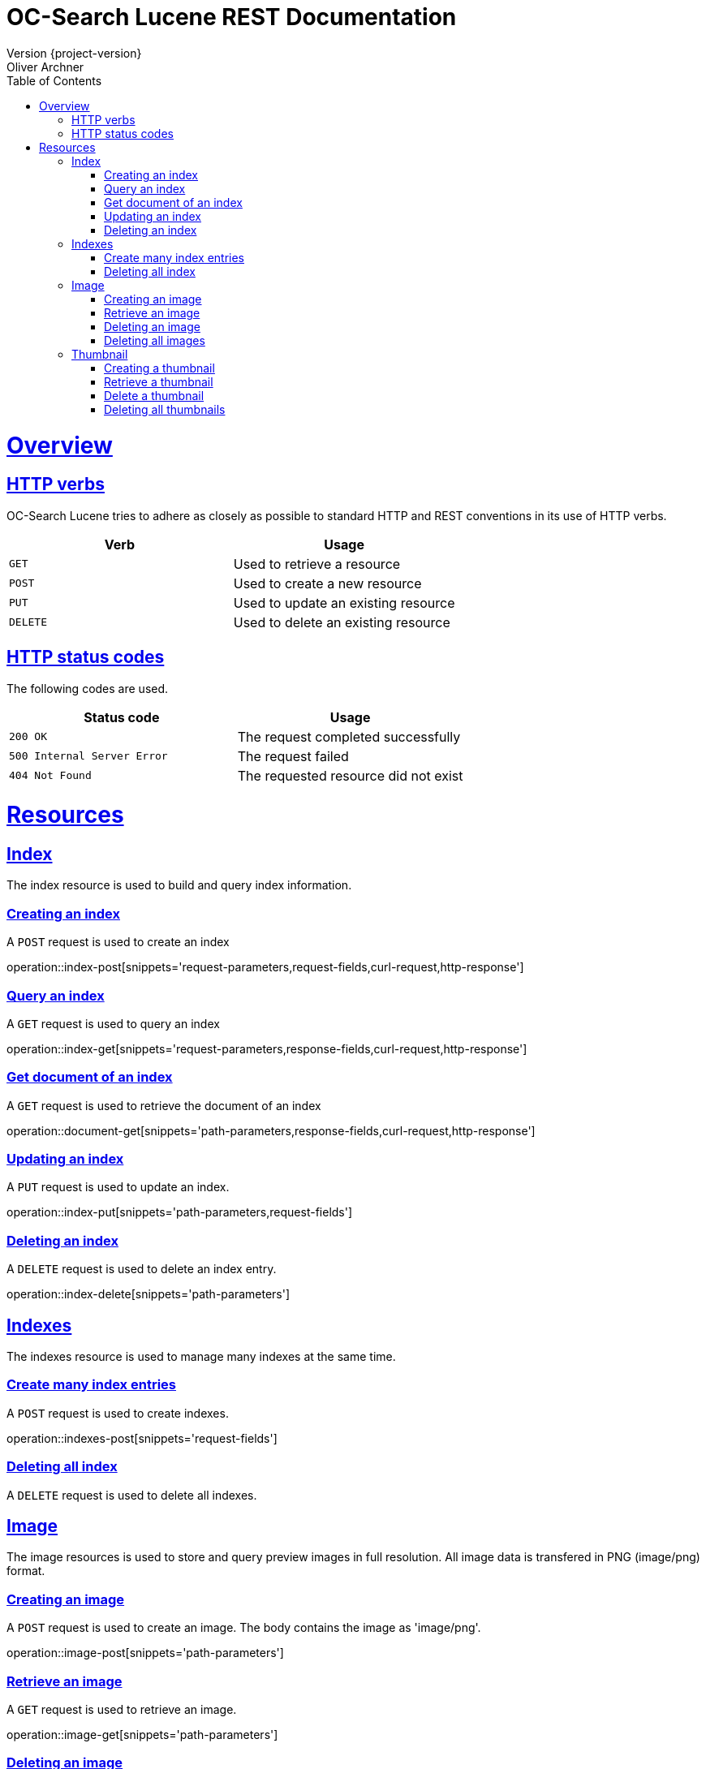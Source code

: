 = OC-Search Lucene REST Documentation 
Version {project-version}
Oliver Archner
:doctype: book
:icons: font
:source-highlighter: highlightjs
:toc: left
:toclevels: 4
:sectlinks:
:operation-curl-request-title: Example request
:operation-http-response-title: Example response

[[overview]]
= Overview

[[overview-http-verbs]]
== HTTP verbs

OC-Search Lucene tries to adhere as closely as possible to standard HTTP and REST conventions in its use of HTTP verbs.

|===
| Verb | Usage

| `GET`
| Used to retrieve a resource

| `POST`
| Used to create a new resource

| `PUT`
| Used to update an existing resource

| `DELETE`
| Used to delete an existing resource
|===

[[overview-http-status-codes]]
== HTTP status codes

The following codes are used.

|===
| Status code | Usage

| `200 OK`
| The request completed successfully

| `500 Internal Server Error`
| The request failed

| `404 Not Found`
| The requested resource did not exist
|===

[[resources]]
= Resources


[[resources-index]]
== Index

The index resource is used to build and query index information.
 
[[resources-index-post]]
=== Creating an index

A `POST` request is used to create an index

operation::index-post[snippets='request-parameters,request-fields,curl-request,http-response']


[[resources-index-get]]
=== Query an index

A `GET` request is used to query an index

operation::index-get[snippets='request-parameters,response-fields,curl-request,http-response']


[[resources-document-get]]
=== Get document of an index

A `GET` request is used to retrieve the document of an index

operation::document-get[snippets='path-parameters,response-fields,curl-request,http-response']

[[resources-index-update]]
=== Updating an index

A `PUT` request is used to update an index.

operation::index-put[snippets='path-parameters,request-fields']

[[resources-index-delete]]
=== Deleting an index

A `DELETE` request is used to delete an index entry.

operation::index-delete[snippets='path-parameters']

== Indexes

The indexes resource is used to manage many indexes at the same time.

[[resources-indexes-post]]
=== Create many index entries

A `POST` request is used to create indexes.

operation::indexes-post[snippets='request-fields']


[[resources-indexes-delete]]
=== Deleting all index

A `DELETE` request is used to delete all indexes.


== Image

The image resources is used to store and query preview images in full resolution. All image data is transfered in PNG (image/png) format. 

[[resources-image-post]]
=== Creating an image 

A `POST` request is used to create an image. The body contains the image as 'image/png'. 

operation::image-post[snippets='path-parameters']

[[resources-image-get]]
=== Retrieve an image

A `GET` request is used to retrieve an image.

operation::image-get[snippets='path-parameters']


[[resources-image-delete]]
=== Deleting an image

A `DELETE` request is used to delete an image.

operation::image-delete[snippets='path-parameters,curl-request,http-response']

[[resources-images-delete]]
=== Deleting all images 

A `DELETE` request is used to delete all images.

operation::images-delete[snippets='curl-request,http-response']


== Thumbnail

The thumbnail resources is used to store and query low resolution preview images.
All image data is transfered in PNG (image/png) format.

[[resources-thumb-post]]
=== Creating a thumbnail

A `POST` request is used to create a thumbnail.

operation::thumb-post[snippets='path-parameters']

[[resources-thumb-get]]
=== Retrieve a thumbnail

A `GET` request is used to retrieve a thumbnail. 

operation::thumb-get[snippets='path-parameters']

[[resources-thumb-delete]]
=== Delete a thumbnail

A `DELETE` request is used to delete a thumbnail. 

operation::thumb-delete[snippets='path-parameters,curl-request,http-response']

[[resources-thumbs-delete]]
=== Deleting all thumbnails 

A `DELETE` request is used to delete all thumbnails.

operation::thumbs-delete[snippets='curl-request,http-response']

